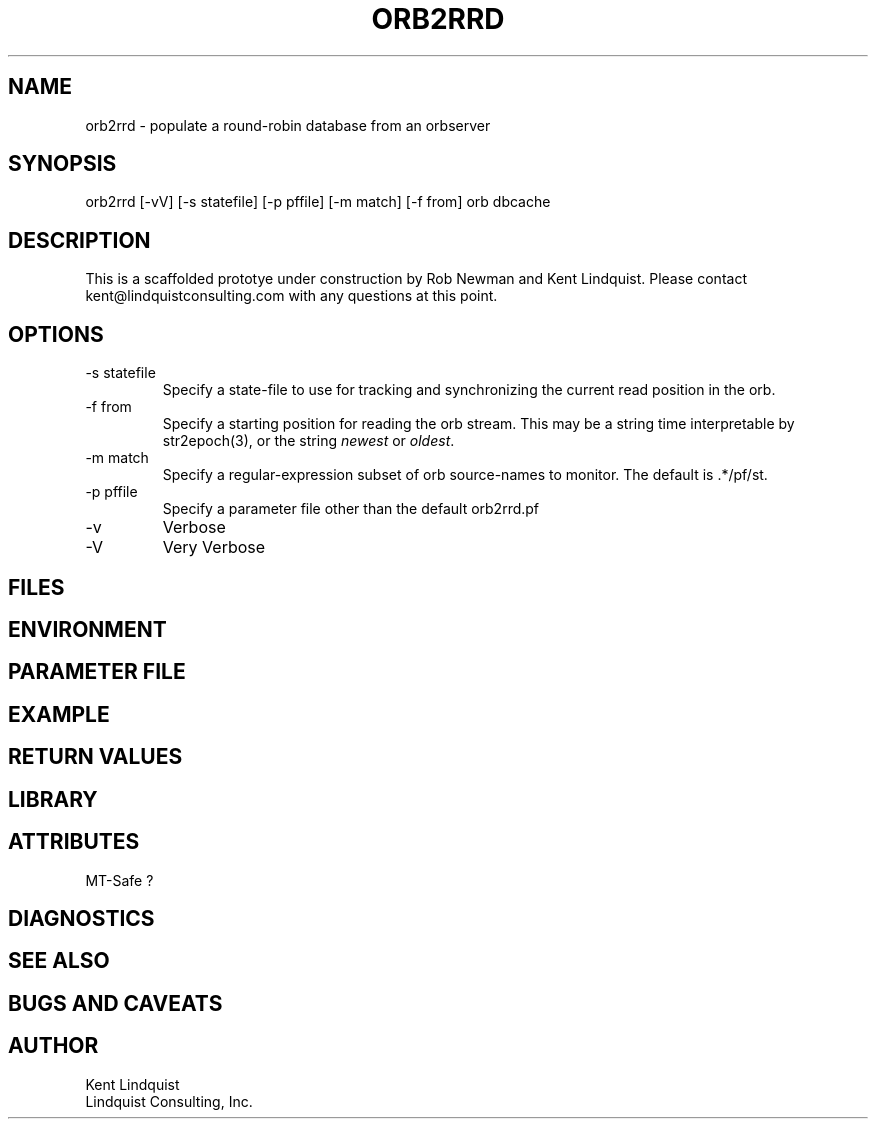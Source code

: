 .TH ORB2RRD 1 "$Date$"
.SH NAME
orb2rrd \- populate a round-robin database from an orbserver
.SH SYNOPSIS
.nf
orb2rrd [-vV] [-s statefile] [-p pffile] [-m match] [-f from] orb dbcache
.fi
.SH DESCRIPTION
This is a scaffolded prototye under construction by Rob Newman 
and Kent Lindquist. Please contact kent@lindquistconsulting.com 
with any questions at this point. 
.SH OPTIONS
.IP "-s statefile"
Specify a state-file to use for tracking and synchronizing the current 
read position in the orb.

.IP "-f from"
Specify a starting position for reading the orb stream. This may be 
a string time interpretable by str2epoch(3), or the string \fInewest\fP or
\fIoldest\fP. 

.IP "-m match"
Specify a regular-expression subset of orb source-names to monitor. 
The default is .*/pf/st.

.IP "-p pffile"
Specify a parameter file other than the default orb2rrd.pf

.IP -v 
Verbose

.IP -V
Very Verbose
.SH FILES
.SH ENVIRONMENT
.SH PARAMETER FILE
.SH EXAMPLE
.in 2c
.ft CW
.nf
.fi
.ft R
.in
.SH RETURN VALUES
.SH LIBRARY
.SH ATTRIBUTES
MT-Safe ?
.SH DIAGNOSTICS
.SH "SEE ALSO"
.nf
.fi
.SH "BUGS AND CAVEATS"
.SH AUTHOR
.nf
Kent Lindquist
Lindquist Consulting, Inc. 
.fi
.\" $Id$
